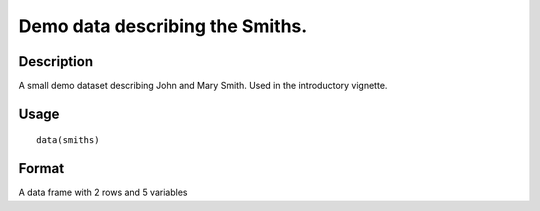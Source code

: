 +--------------------------------------+--------------------------------------+
| smiths                               |
| R Documentation                      |
+--------------------------------------+--------------------------------------+

Demo data describing the Smiths.
--------------------------------

Description
~~~~~~~~~~~

A small demo dataset describing John and Mary Smith. Used in the
introductory vignette.

Usage
~~~~~

::

    data(smiths)

Format
~~~~~~

A data frame with 2 rows and 5 variables
